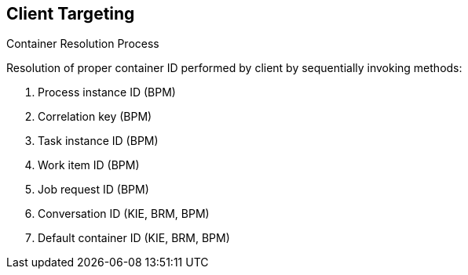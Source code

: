 :scrollbar:
:data-uri:
:noaudio:

== Client Targeting
.Container Resolution Process

Resolution of proper container ID performed by client by sequentially invoking methods:

. Process instance ID (BPM)
. Correlation key (BPM)
. Task instance ID (BPM)
. Work item ID (BPM)
. Job request ID (BPM)
. Conversation ID (KIE, BRM, BPM)
. Default container ID (KIE, BRM, BPM)

ifdef::showscript[]

Transcript:

The resolution of the proper container ID is performed by the client by invoking the following methods sequentially:

. The process instance ID is used to find the container that started the given process instance.
. The correlation key is used to find the container that started a process instance with the given correlation key.
. The task instance ID is used to find the container that has a process waiting for a given task ID conclusion.
. The work item ID is used to identify the container and the process ID.
. The job request ID.
. The conversation ID.
. Finally, the default container ID is used if the resolver was unable to find another container responsible for the execution.

endif::showscript[]
